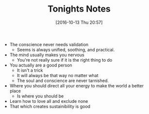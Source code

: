 #+BLOG: wisdomandwonder
#+POSTID: 10430
#+DATE: [2016-10-13 Thu 20:57]
#+OPTIONS: toc:nil num:nil todo:nil pri:nil tags:nil ^:nil
#+CATEGORY: Article
#+TAGS: Yoga, philosophy, Health, Sense, Happiness
#+TITLE: Tonights Notes

- The conscience never needs validation
  - Seems is always  unified, soothing, and practical.
- The mind usually makes you nervous
  - You're not really sure if it is the right thing to do
- You actually are a good person
  - It isn't a trick
  - It will always be that way no matter what
  - The soul and conscience are never tarnished.
- Where you should direct all your energy to make the world a better place
  - Is where you should be
- Learn how to love all and exclude none
- That which creates sustainibility is good
